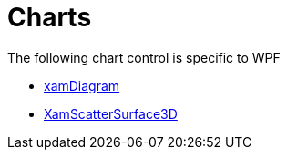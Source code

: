 ﻿////

|metadata|
{
    "name": "wpfspecific-charts",
    "controlName": [],
    "tags": [],
    "guid": "77ca1449-631e-48de-b9f4-24209dec912c",  
    "buildFlags": [],
    "createdOn": "2014-03-20T09:07:14.7976382Z"
}
|metadata|
////

= Charts

The following chart control is specific to WPF

* link:xamdiagram.html[xamDiagram]
* link:xamscattersurface3d.html[XamScatterSurface3D]